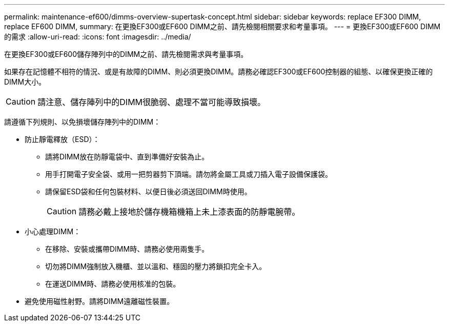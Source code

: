 ---
permalink: maintenance-ef600/dimms-overview-supertask-concept.html 
sidebar: sidebar 
keywords: replace EF300 DIMM, replace EF600 DIMM, 
summary: 在更換EF300或EF600 DIMM之前、請先檢閱相關要求和考量事項。 
---
= 更換EF300或EF600 DIMM的需求
:allow-uri-read: 
:icons: font
:imagesdir: ../media/


[role="lead"]
在更換EF300或EF600儲存陣列中的DIMM之前、請先檢閱需求與考量事項。

如果存在記憶體不相符的情況、或是有故障的DIMM、則必須更換DIMM。請務必確認EF300或EF600控制器的組態、以確保更換正確的DIMM大小。


CAUTION: 請注意、儲存陣列中的DIMM很脆弱、處理不當可能導致損壞。

請遵循下列規則、以免損壞儲存陣列中的DIMM：

* 防止靜電釋放（ESD）：
+
** 請將DIMM放在防靜電袋中、直到準備好安裝為止。
** 用手打開電子安全袋、或用一把剪器剪下頂端。請勿將金屬工具或刀插入電子設備保護袋。
** 請保留ESD袋和任何包裝材料、以便日後必須送回DIMM時使用。
+

CAUTION: 請務必戴上接地於儲存機箱機箱上未上漆表面的防靜電腕帶。



* 小心處理DIMM：
+
** 在移除、安裝或攜帶DIMM時、請務必使用兩隻手。
** 切勿將DIMM強制放入機櫃、並以溫和、穩固的壓力將鎖扣完全卡入。
** 在運送DIMM時、請務必使用核准的包裝。


* 避免使用磁性射野。請將DIMM遠離磁性裝置。


